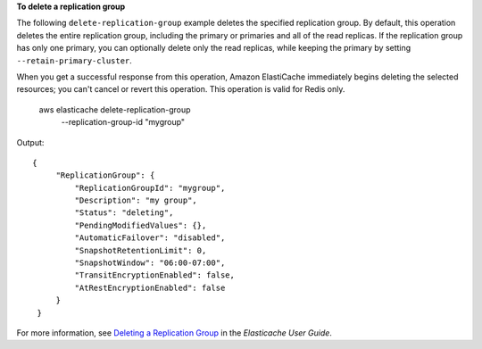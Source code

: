 **To delete a replication group**

The following ``delete-replication-group`` example deletes the specified replication group. By default, this operation deletes the entire replication group, including the primary or primaries and all of the read replicas. If the replication group has only one primary, you can optionally delete only the read replicas, while keeping the primary by setting ``--retain-primary-cluster``.

When you get a successful response from this operation, Amazon ElastiCache immediately begins deleting the selected resources; you can't cancel or revert this operation. This operation is valid for Redis only.

    aws elasticache delete-replication-group \
        --replication-group-id "mygroup" 

Output::

   {
        "ReplicationGroup": {
            "ReplicationGroupId": "mygroup",
            "Description": "my group",
            "Status": "deleting",
            "PendingModifiedValues": {},
            "AutomaticFailover": "disabled",
            "SnapshotRetentionLimit": 0,
            "SnapshotWindow": "06:00-07:00",
            "TransitEncryptionEnabled": false,
            "AtRestEncryptionEnabled": false
        }
    }

For more information, see `Deleting a Replication Group <https://docs.aws.amazon.com/AmazonElastiCache/latest/red-ug/Replication.DeletingRepGroup.html>`__ in the *Elasticache User Guide*.
